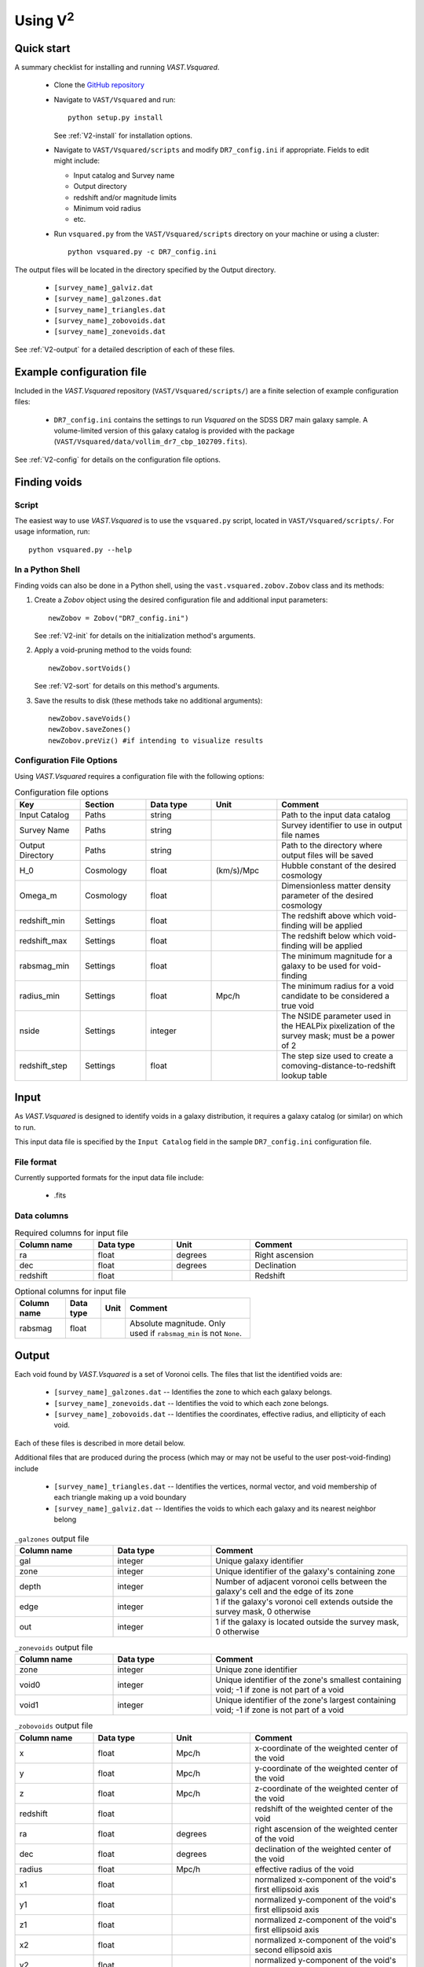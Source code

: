 #################
Using V\ :sup:`2`
#################



Quick start
===========

A summary checklist for installing and running `VAST.Vsquared`.

 * Clone the `GitHub repository <https://github.com/DESI-UR/VAST>`_
 * Navigate to ``VAST/Vsquared`` and run::
    
    python setup.py install
    
   See :ref:`V2-install` for installation options.
   
 * Navigate to ``VAST/Vsquared/scripts`` and modify ``DR7_config.ini`` if 
   appropriate.  Fields to edit might include:
   
   * Input catalog and Survey name
   * Output directory
   * redshift and/or magnitude limits
   * Minimum void radius
   * etc.

 * Run ``vsquared.py`` from the ``VAST/Vsquared/scripts`` directory on your 
   machine or using a cluster::
   
    python vsquared.py -c DR7_config.ini

The output files will be located in the directory specified by the Output 
directory.

 * ``[survey_name]_galviz.dat``
 * ``[survey_name]_galzones.dat``
 * ``[survey_name]_triangles.dat``
 * ``[survey_name]_zobovoids.dat``
 * ``[survey_name]_zonevoids.dat``

See :ref:`V2-output` for a detailed description of each of these files.





Example configuration file
==========================

Included in the `VAST.Vsquared` repository (``VAST/Vsquared/scripts/``) are 
a finite selection of example configuration files:

 * ``DR7_config.ini`` contains the settings to run `Vsquared` on the SDSS DR7 
   main galaxy sample.  A volume-limited version of this galaxy catalog is 
   provided with the package 
   (``VAST/Vsquared/data/vollim_dr7_cbp_102709.fits``).

See :ref:`V2-config` for details on the configuration file options.




Finding voids
=============


Script
------

The easiest way to use `VAST.Vsquared` is to use the ``vsquared.py`` script, 
located in ``VAST/Vsquared/scripts/``. For usage information, run::

    python vsquared.py --help


In a Python Shell
-----------------

Finding voids can also be done in a Python shell, using the 
``vast.vsquared.zobov.Zobov`` class and its methods:

1. Create a `Zobov` object using the desired configuration file and additional 
   input parameters::

       newZobov = Zobov("DR7_config.ini")
   
   See :ref:`V2-init` for details on the initialization method's arguments.
2. Apply a void-pruning method to the voids found::

       newZobov.sortVoids()
   
   See :ref:`V2-sort` for details on this method's arguments.
3. Save the results to disk (these methods take no additional arguments)::

       newZobov.saveVoids()
       newZobov.saveZones()
       newZobov.preViz() #if intending to visualize results


.. _V2-config:

Configuration File Options
--------------------------

Using `VAST.Vsquared` requires a configuration file with the following options:

.. list-table:: Configuration file options
   :width: 100%
   :widths: 25 25 25 25 50
   :header-rows: 1

   * - Key
     - Section
     - Data type
     - Unit
     - Comment
   * - Input Catalog
     - Paths
     - string
     - 
     - Path to the input data catalog
   * - Survey Name
     - Paths
     - string
     - 
     - Survey identifier to use in output file names
   * - Output Directory
     - Paths
     - string
     - 
     - Path to the directory where output files will be saved
   * - H_0
     - Cosmology
     - float
     - (km/s)/Mpc
     - Hubble constant of the desired cosmology
   * - Omega_m
     - Cosmology
     - float
     - 
     - Dimensionless matter density parameter of the desired cosmology
   * - redshift_min
     - Settings
     - float
     - 
     - The redshift above which void-finding will be applied
   * - redshift_max
     - Settings
     - float
     - 
     - The redshift below which void-finding will be applied
   * - rabsmag_min
     - Settings
     - float
     - 
     - The minimum magnitude for a galaxy to be used for void-finding
   * - radius_min
     - Settings
     - float
     - Mpc/h
     - The minimum radius for a void candidate to be considered a true void
   * - nside
     - Settings
     - integer
     - 
     - The NSIDE parameter used in the HEALPix pixelization of the survey mask; 
       must be a power of 2
   * - redshift_step
     - Settings
     - float
     - 
     - The step size used to create a comoving-distance-to-redshift lookup table 
   
   
   
   
Input
=====

As `VAST.Vsquared` is designed to identify voids in a galaxy distribution, it 
requires a galaxy catalog (or similar) on which to run.

This input data file is specified by the ``Input Catalog`` field in the sample 
``DR7_config.ini`` configuration file.


File format
-----------

Currently supported formats for the input data file include:

 * .fits


Data columns
------------

.. list-table:: Required columns for input file
   :width: 100%
   :widths: 25 25 25 50
   :header-rows: 1

   * - Column name
     - Data type
     - Unit
     - Comment
   * - ra
     - float
     - degrees
     - Right ascension
   * - dec
     - float
     - degrees
     - Declination
   * - redshift
     - float
     - 
     - Redshift
     
.. list-table:: Optional columns for input file
   :width: 5in
   :header-rows: 1
   
   * - Column name
     - Data type
     - Unit
     - Comment
   * - rabsmag
     - float
     - 
     - Absolute magnitude.  Only used if ``rabsmag_min`` is not ``None``.




.. _V2-output:

Output
======

Each void found by `VAST.Vsquared` is a set of Voronoi cells.  The files 
that list the identified voids are:

 * ``[survey_name]_galzones.dat`` -- Identifies the zone to which each galaxy 
   belongs.
 * ``[survey_name]_zonevoids.dat`` -- Identifies the void to which each zone 
   belongs.
 * ``[survey_name]_zobovoids.dat`` -- Identifies the coordinates, effective 
   radius, and ellipticity of each void.

Each of these files is described in more detail below.

Additional files that are produced during the process (which may or may not be 
useful to the user post-void-finding) include
 
 * ``[survey_name]_triangles.dat`` -- Identifies the vertices, normal vector,
   and void membership of each triangle making up a void boundary
 * ``[survey_name]_galviz.dat`` -- Identifies the voids to which each galaxy and
   its nearest neighbor belong

.. list-table:: ``_galzones`` output file
   :widths: 25 25 50
   :header-rows: 1
   
   * - Column name
     - Data type
     - Comment
   * - gal
     - integer
     - Unique galaxy identifier
   * - zone
     - integer
     - Unique identifier of the galaxy's containing zone
   * - depth
     - integer
     - Number of adjacent voronoi cells between the galaxy's cell and the edge 
       of its zone
   * - edge
     - integer
     - 1 if the galaxy's voronoi cell extends outside the survey mask, 0 
       otherwise
   * - out
     - integer
     - 1 if the galaxy is located outside the survey mask, 0 otherwise
     
.. list-table:: ``_zonevoids`` output file
   :widths: 25 25 50
   :header-rows: 1
   
   * - Column name
     - Data type
     - Comment
   * - zone
     - integer
     - Unique zone identifier
   * - void0
     - integer
     - Unique identifier of the zone's smallest containing void; -1 if zone is 
       not part of a void
   * - void1
     - integer
     - Unique identifier of the zone's largest containing void; -1 if zone is 
       not part of a void

.. list-table:: ``_zobovoids`` output file
   :widths: 25 25 25 50
   :header-rows: 1

   * - Column name
     - Data type
     - Unit
     - Comment
   * - x
     - float
     - Mpc/h
     - x-coordinate of the weighted center of the void
   * - y
     - float
     - Mpc/h
     - y-coordinate of the weighted center of the void
   * - z
     - float
     - Mpc/h
     - z-coordinate of the weighted center of the void
   * - redshift
     - float
     - 
     - redshift of the weighted center of the void
   * - ra
     - float
     - degrees
     - right ascension of the weighted center of the void
   * - dec
     - float
     - degrees
     - declination of the weighted center of the void
   * - radius
     - float
     - Mpc/h
     - effective radius of the void
   * - x1
     - float
     - 
     - normalized x-component of the void's first ellipsoid axis
   * - y1
     - float
     - 
     - normalized y-component of the void's first ellipsoid axis
   * - z1
     - float
     - 
     - normalized z-component of the void's first ellipsoid axis
   * - x2
     - float
     - 
     - normalized x-component of the void's second ellipsoid axis
   * - y2
     - float
     - 
     - normalized y-component of the void's second ellipsoid axis
   * - z2
     - float
     - 
     - normalized z-component of the void's second ellipsoid axis
   * - x3
     - float
     - 
     - normalized x-component of the void's third ellipsoid axis
   * - y3
     - float
     - 
     - normalized y-component of the void's third ellipsoid axis
   * - z3
     - float
     - 
     - normalized z-component of the void's third ellipsoid axis

.. list-table:: ``_triangles`` output file
   :widths: 25 25 25 50
   :header-rows: 1

   * - Column name
     - Data type
     - Unit
     - Comment
   * - void_id
     - integer
     - 
     - Unique identifier of the triangle's containing void
   * - n_x
     - float
     - 
     - normalized x-component of the triangle's normal vector
   * - n_y
     - float
     - 
     - normalized y-component of the triangle's normal vector
   * - n_z
     - float
     - 
     - normalized z-component of the triangle's normal vector
   * - p1_x
     - float
     - Mpc/h
     - x-coordinate of the triangle's first vertex
   * - p1_y
     - float
     - Mpc/h
     - y-coordinate of the triangle's first vertex
   * - p1_z
     - float
     - Mpc/h
     - z-coordinate of the triangle's first vertex
   * - p2_x
     - float
     - Mpc/h
     - x-coordinate of the triangle's second vertex
   * - p2_y
     - float
     - Mpc/h
     - y-coordinate of the triangle's second vertex
   * - p2_z
     - float
     - Mpc/h
     - z-coordinate of the triangle's second vertex
   * - p3_x
     - float
     - Mpc/h
     - x-coordinate of the triangle's third vertex
   * - p3_y
     - float
     - Mpc/h
     - y-coordinate of the triangle's third vertex
   * - p3_z
     - float
     - Mpc/h
     - z-coordinate of the triangle's third vertex

.. list-table:: ``_galviz`` output file
   :widths: 25 25 50
   :header-rows: 1
   
   * - Column name
     - Data type
     - Comment
   * - gid
     - integer
     - Unique galaxy identifier
   * - g2v
     - integer
     - Unique identifier of the galaxy's containing void
   * - g2v2
     - integer
     - Unique identifier of the containing void of the galaxy's nearest
       neighbor




Using the output
================

Is my object in a void?
-----------------------

Because voids found by `VAST.Vsquared` are formed from zones, which are unions 
of objects' voronoi cells, each object's void membership is easily determined
from the output. The ``_galzones.dat`` output file (see :ref:`V2-output`)
contains each object's zone membership, and the ``_zonevoids.dat`` output file
contains each zone's void membership. If the values in the ``void0`` and
``void1`` columns of a zone are ``-1``, the zone does not belong to any void, 
and any objects contained within that zone are not in a void.
 
 
 
 

